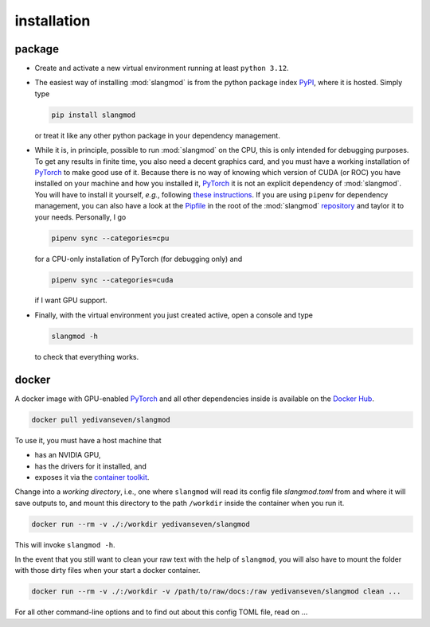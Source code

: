 installation
============

package
-------
- Create and activate a new virtual environment running at least ``python 3.12``.
- The easiest way of installing :mod:`slangmod` is from the python package index
  `PyPI <https://pypi.org/project/slangmod/>`_, where it is hosted. Simply type

  .. code-block:: bash

     pip install slangmod

  or treat it like any other python package in your dependency management.
- While it is, in principle, possible to run :mod:`slangmod` on the CPU, this is
  only intended for debugging purposes. To get any results in finite time, you
  also need a decent graphics card, and you must have a working installation
  of `PyTorch <https://pytorch.org/>`_ to make good use of it. Because there is
  no way of knowing which version of CUDA (or ROC) you have installed on your
  machine and how you installed it, `PyTorch <https://pytorch.org/>`_ it is not an explicit
  dependency of :mod:`slangmod`. You will have to install it yourself, *e.g.*, following
  `these instructions <https://pytorch.org/get-started/locally/>`_.
  If you are using ``pipenv`` for dependency management, you can also have a look at the
  `Pipfile <https://github.com/yedivanseven/slangmod/blob/main/Pipfile>`_ in the root
  of the :mod:`slangmod` `repository <https://github.com/yedivanseven/slangmod>`_ and
  taylor it to your needs. Personally, I go

  .. code-block:: bash

     pipenv sync --categories=cpu

  for a CPU-only installation of PyTorch (for debugging only) and

  .. code-block:: bash

     pipenv sync --categories=cuda

  if I want GPU support.
- Finally, with the virtual environment you just created active, open a console
  and type

  .. code-block:: bash

     slangmod -h

  to check that everything works.


docker
------
A docker image with GPU-enabled `PyTorch <https://pytorch.org/>`_ and all other
dependencies inside is available on the
`Docker Hub <https://hub.docker.com/r/yedivanseven/slangmod>`_.

.. code-block:: bash

   docker pull yedivanseven/slangmod

To use it, you must have a host machine that

- has an NVIDIA GPU,
- has the drivers for it installed, and
- exposes it via the `container toolkit <https://docs.nvidia.com/datacenter/cloud-native/container-toolkit/latest/>`_.

Change into a *working directory*, i.e., one where ``slangmod`` will read its
config file *slangmod.toml* from and where it will save outputs to, and mount
this directory to the path ``/workdir`` inside the container when you run it.

.. code-block:: bash

   docker run --rm -v ./:/workdir yedivanseven/slangmod

This will invoke ``slangmod -h``.

In the event that you still want to clean your raw text with the help of
``slangmod``, you will also have to mount the folder with those dirty files
when your start a docker container.

.. code-block:: bash

   docker run --rm -v ./:/workdir -v /path/to/raw/docs:/raw yedivanseven/slangmod clean ...

For all other command-line options and to find out about this config TOML file,
read on ...
